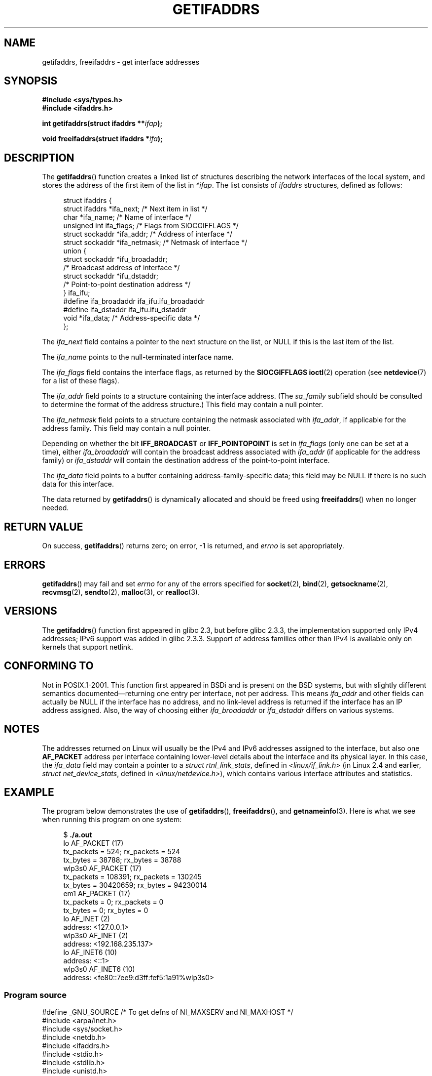 .\" Copyright (c) 2008 Petr Baudis <pasky@suse.cz>
.\" and copyright (c) 2009, Linux Foundation, written by Michael Kerrisk
.\"     <mtk.manpages@gmail.com>
.\"
.\" %%%LICENSE_START(VERBATIM)
.\" Permission is granted to make and distribute verbatim copies of this
.\" manual provided the copyright notice and this permission notice are
.\" preserved on all copies.
.\"
.\" Permission is granted to copy and distribute modified versions of this
.\" manual under the conditions for verbatim copying, provided that the
.\" entire resulting derived work is distributed under the terms of a
.\" permission notice identical to this one.
.\"
.\" Since the Linux kernel and libraries are constantly changing, this
.\" manual page may be incorrect or out-of-date.  The author(s) assume no
.\" responsibility for errors or omissions, or for damages resulting from
.\" the use of the information contained herein.  The author(s) may not
.\" have taken the same level of care in the production of this manual,
.\" which is licensed free of charge, as they might when working
.\" professionally.
.\"
.\" Formatted or processed versions of this manual, if unaccompanied by
.\" the source, must acknowledge the copyright and authors of this work.
.\" %%%LICENSE_END
.\"
.\" Redistribution and use in source and binary forms, with or without
.\" modification, are permitted provided that the following conditions
.\" are met:
.\"
.\" 2008-12-08 Petr Baudis <pasky@suse.cz>
.\"    Rewrite the BSD manpage in the Linux man pages style and account
.\"    for glibc specificities, provide an example.
.\" 2009-01-14 mtk, many edits and changes, rewrote example program.
.\"
.TH GETIFADDRS 3 2014-02-26 "GNU" "Linux Programmer's Manual"
.SH NAME
getifaddrs, freeifaddrs \- get interface addresses
.SH SYNOPSIS
.nf
.B #include <sys/types.h>
.B #include <ifaddrs.h>
.sp
.BI "int getifaddrs(struct ifaddrs **" "ifap" );
.sp
.BI "void freeifaddrs(struct ifaddrs *" "ifa" );
.fi
.SH DESCRIPTION
The
.BR getifaddrs ()
function creates a linked list of structures describing
the network interfaces of the local system,
and stores the address of the first item of the list in
.IR *ifap .
The list consists of
.I ifaddrs
structures, defined as follows:
.sp
.in +4n
.nf
struct ifaddrs {
    struct ifaddrs  *ifa_next;    /* Next item in list */
    char            *ifa_name;    /* Name of interface */
    unsigned int     ifa_flags;   /* Flags from SIOCGIFFLAGS */
    struct sockaddr *ifa_addr;    /* Address of interface */
    struct sockaddr *ifa_netmask; /* Netmask of interface */
    union {
        struct sockaddr *ifu_broadaddr;
                         /* Broadcast address of interface */
        struct sockaddr *ifu_dstaddr;
                         /* Point-to-point destination address */
    } ifa_ifu;
#define              ifa_broadaddr ifa_ifu.ifu_broadaddr
#define              ifa_dstaddr   ifa_ifu.ifu_dstaddr
    void            *ifa_data;    /* Address-specific data */
};
.fi
.in
.PP
The
.I ifa_next
field contains a pointer to the next structure on the list,
or NULL if this is the last item of the list.
.PP
The
.I ifa_name
points to the null-terminated interface name.
.\" The constant
.\" .B IF NAMESIZE
.\" indicates the maximum length of this field.
.PP
The
.I ifa_flags
field contains the interface flags, as returned by the
.B SIOCGIFFLAGS
.BR ioctl (2)
operation (see
.BR netdevice (7)
for a list of these flags).
.PP
The
.I ifa_addr
field points to a structure containing the interface address.
(The
.I sa_family
subfield should be consulted to determine the format of the
address structure.)
This field may contain a null pointer.
.PP
The
.I ifa_netmask
field points to a structure containing the netmask associated with
.IR ifa_addr ,
if applicable for the address family.
This field may contain a null pointer.
.PP
Depending on whether the bit
.B IFF_BROADCAST
or
.B IFF_POINTOPOINT
is set in
.I ifa_flags
(only one can be set at a time),
either
.I ifa_broadaddr
will contain the broadcast address associated with
.I ifa_addr
(if applicable for the address family) or
.I ifa_dstaddr
will contain the destination address of the point-to-point interface.
.PP
The
.I ifa_data
field points to a buffer containing address-family-specific data;
this field may be NULL if there is no such data for this interface.
.PP
The data returned by
.BR getifaddrs ()
is dynamically allocated and should be freed using
.BR freeifaddrs ()
when no longer needed.
.SH RETURN VALUE
On success,
.BR getifaddrs ()
returns zero;
on error, \-1 is returned, and
.I errno
is set appropriately.
.SH ERRORS
.BR getifaddrs ()
may fail and set
.I errno
for any of the errors specified for
.BR socket (2),
.BR bind (2),
.BR getsockname (2),
.BR recvmsg (2),
.BR sendto (2),
.BR malloc (3),
or
.BR realloc (3).
.SH VERSIONS
The
.BR getifaddrs ()
function first appeared in glibc 2.3, but before glibc 2.3.3,
the implementation supported only IPv4 addresses;
IPv6 support was added in glibc 2.3.3.
Support of address families other than IPv4 is available only
on kernels that support netlink.
.SH CONFORMING TO
Not in POSIX.1-2001.
This function first appeared in BSDi and is
present on the BSD systems, but with slightly different
semantics documented\(emreturning one entry per interface,
not per address.
This means
.I ifa_addr
and other fields can actually be NULL if the interface has no address,
and no link-level address is returned if the interface has an IP address
assigned.
Also, the way of choosing either
.I ifa_broadaddr
or
.I ifa_dstaddr
differs on various systems.
.\" , but the BSD-derived documentation generally
.\" appears to be confused and obsolete on this point.
.\" i.e., commonly it still says one of them will be NULL, even if
.\" the ifa_ifu union is already present
.SH NOTES
The addresses returned on Linux will usually be the IPv4 and IPv6 addresses
assigned to the interface, but also one
.B AF_PACKET
address per interface containing lower-level details about the interface
and its physical layer.
In this case, the
.I ifa_data
field may contain a pointer to a
.IR "struct rtnl_link_stats" ,
defined in
.IR <linux/if_link.h>
(in Linux 2.4 and earlier,
.IR "struct net_device_stats" ,
defined in
.IR <linux/netdevice.h> ),
which contains various interface attributes and statistics.
.SH EXAMPLE
The program below demonstrates the use of
.BR getifaddrs (),
.BR freeifaddrs (),
and
.BR getnameinfo (3).
Here is what we see when running this program on one system:
.in +4n
.nf

$ \fB./a.out\fP
lo       AF_PACKET (17)
                tx_packets =        524; rx_packets =        524
                tx_bytes   =      38788; rx_bytes   =      38788
wlp3s0   AF_PACKET (17)
                tx_packets =     108391; rx_packets =     130245
                tx_bytes   =   30420659; rx_bytes   =   94230014
em1      AF_PACKET (17)
                tx_packets =          0; rx_packets =          0
                tx_bytes   =          0; rx_bytes   =          0
lo       AF_INET (2)
                address: <127.0.0.1>
wlp3s0   AF_INET (2)
                address: <192.168.235.137>
lo       AF_INET6 (10)
                address: <::1>
wlp3s0   AF_INET6 (10)
                address: <fe80::7ee9:d3ff:fef5:1a91%wlp3s0>
.fi
.in
.SS Program source
\&
.nf
#define _GNU_SOURCE     /* To get defns of NI_MAXSERV and NI_MAXHOST */
#include <arpa/inet.h>
#include <sys/socket.h>
#include <netdb.h>
#include <ifaddrs.h>
#include <stdio.h>
#include <stdlib.h>
#include <unistd.h>
#include <linux/if_link.h>

int main(int argc, char *argv[])
{
    struct ifaddrs *ifaddr, *ifa;
    int family, s, n;
    char host[NI_MAXHOST];

    if (getifaddrs(&ifaddr) == \-1) {
        perror("getifaddrs");
        exit(EXIT_FAILURE);
    }

    /* Walk through linked list, maintaining head pointer so we
       can free list later */

    for (ifa = ifaddr, n = 0; ifa != NULL; ifa = ifa\->ifa_next, n++) {
        if (ifa\->ifa_addr == NULL)
            continue;

        family = ifa\->ifa_addr\->sa_family;

        /* Display interface name and family (including symbolic
           form of the latter for the common families) */

        printf("%\-8s %s (%d)\\n",
               ifa\->ifa_name,
               (family == AF_PACKET) ? "AF_PACKET" :
               (family == AF_INET) ? "AF_INET" :
               (family == AF_INET6) ? "AF_INET6" : "???",
               family);

        /* For an AF_INET* interface address, display the address */

        if (family == AF_INET || family == AF_INET6) {
            s = getnameinfo(ifa\->ifa_addr,
                    (family == AF_INET) ? sizeof(struct sockaddr_in) :
                                          sizeof(struct sockaddr_in6),
                    host, NI_MAXHOST,
                    NULL, 0, NI_NUMERICHOST);
            if (s != 0) {
                printf("getnameinfo() failed: %s\\n", gai_strerror(s));
                exit(EXIT_FAILURE);
            }

            printf("\\t\\taddress: <%s>\\n", host);

        } else if (family == AF_PACKET && ifa\->ifa_data != NULL) {
            struct rtnl_link_stats *stats = ifa\->ifa_data;

            printf("\\t\\ttx_packets = %10u; rx_packets = %10u\\n"
                   "\\t\\ttx_bytes   = %10u; rx_bytes   = %10u\\n",
                   stats\->tx_packets, stats\->rx_packets,
                   stats\->tx_bytes, stats\->rx_bytes);
        }
    }

    freeifaddrs(ifaddr);
    exit(EXIT_SUCCESS);
}
.fi
.SH SEE ALSO
.BR bind (2),
.BR getsockname (2),
.BR socket (2),
.BR packet (7),
.BR ifconfig (8)
.SH COLOPHON
This page is part of release 3.64 of the Linux
.I man-pages
project.
A description of the project,
and information about reporting bugs,
can be found at
\%http://www.kernel.org/doc/man\-pages/.
